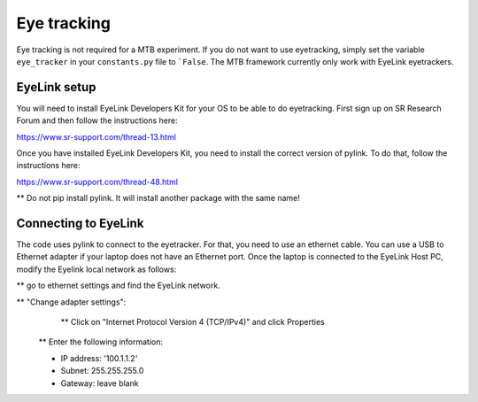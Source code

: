 Eye tracking
============

Eye tracking is not required for a MTB experiment. If you do not want to use eyetracking, simply set the variable ``eye_tracker`` in your ``constants.py`` file to ```False``.
The MTB framework currently only work with EyeLink eyetrackers.

EyeLink setup
-------------

You will need to install EyeLink Developers Kit for your OS to be able to do eyetracking.
First sign up on SR Research Forum and then follow the instructions here:

https://www.sr-support.com/thread-13.html

Once you have installed EyeLink Developers Kit, you need to install the correct version of pylink. To do that, follow the instructions here:

https://www.sr-support.com/thread-48.html

** Do not pip install pylink. It will install another package with the same name!

Connecting to EyeLink
---------------------

The code uses pylink to connect to the eyetracker. For that, you need to use an ethernet cable. You can use a USB to Ethernet adapter if your laptop does not have an Ethernet port. Once the laptop is connected to the EyeLink Host PC, modify the Eyelink local network as follows:

** go to ethernet settings and find the EyeLink network.

** "Change adapter settings":
    ** Click on "Internet Protocol Version 4 (TCP/IPv4)" and click Properties

   ** Enter the following information:

   * IP address: '100.1.1.2'

   * Subnet: 255.255.255.0

   * Gateway: leave blank

